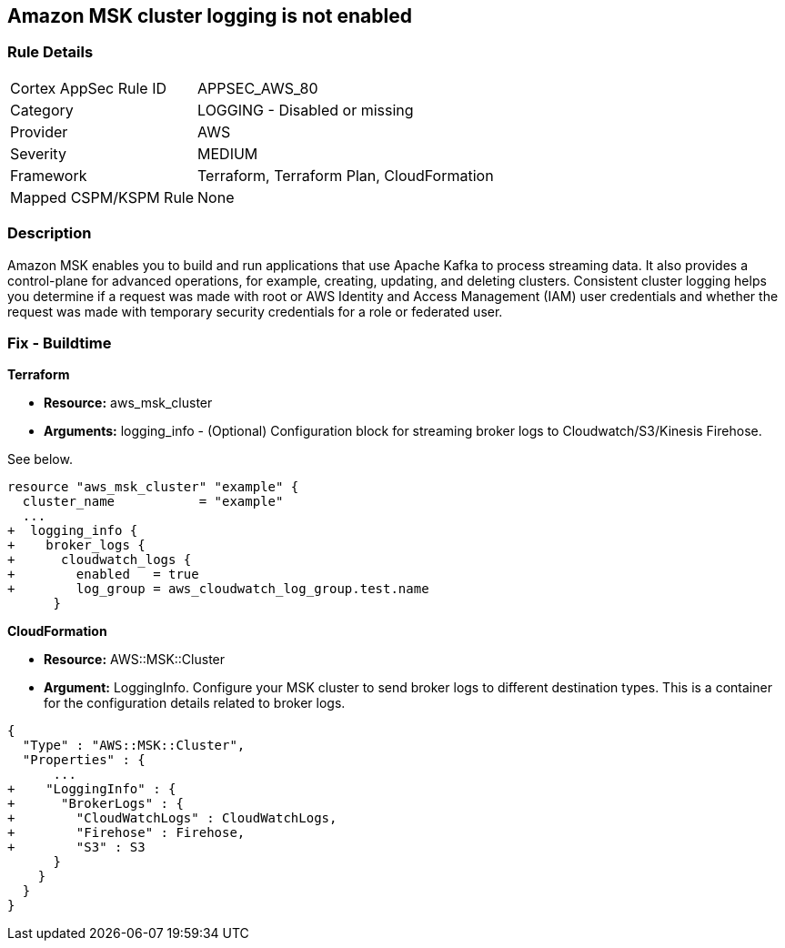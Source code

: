 == Amazon MSK cluster logging is not enabled


=== Rule Details

[cols="1,2"]
|===
|Cortex AppSec Rule ID |APPSEC_AWS_80
|Category |LOGGING - Disabled or missing
|Provider |AWS
|Severity |MEDIUM
|Framework |Terraform, Terraform Plan, CloudFormation
|Mapped CSPM/KSPM Rule |None
|===


=== Description 


Amazon MSK enables you to build and run applications that use Apache Kafka to process streaming data.
It also provides a control-plane for advanced operations, for example, creating, updating, and deleting clusters.
Consistent cluster logging helps you determine if a  request was made with root or AWS Identity and Access Management (IAM) user credentials and whether the request was made with temporary security credentials for a role or federated user.

////
=== Fix - Runtime


* AWS Console* 


* New Cluster*:

. Log in to the AWS Management Console at [https://console.aws.amazon.com/].

. Open the https://console.aws.amazon.com/msk/ [Amazon MSK console].

. Go to * Broker Log Delivery* in the * Monitoring **section.

. Specify the destinations to which you want Amazon MSK to deliver your broker logs.
+
* Existing Cluster*:

. In the https://console.aws.amazon.com/msk/ [Amazon MSK console] choose the cluster from your list of clusters.

. Go to the *Details **tab.
+
Scroll down to the * Monitoring * section and click * Edit*.

. Specify the destinations to which you want Amazon MSK to deliver your broker logs.


* CLI Command* 


When you use the https://docs.aws.amazon.com/cli/latest/reference/kafka/create-cluster.html [create-cluster] or the https://docs.aws.amazon.com/cli/latest/reference/kafka/update-monitoring.html [update-monitoring] commands, you can optionally specify the logging-info parameter and pass to it a JSON structure.
In this JSON, all three destination types are optional.


[source,json]
----
{
 "{
  "BrokerLogs": {
    "S3": {
      "Bucket": "ExampleBucketName",
      "Prefix": "ExamplePrefix",
      "Enabled": true
    },

    "Firehose": {
      "DeliveryStream": "ExampleDeliveryStreamName",
      "Enabled": true
    },

    "CloudWatchLogs": {
      "Enabled": true,
      "LogGroup": "ExampleLogGroupName"
    }

  }
}

",
}
----
////

=== Fix - Buildtime


*Terraform* 


* *Resource:* aws_msk_cluster
* *Arguments:* logging_info - (Optional) Configuration block for streaming broker logs to Cloudwatch/S3/Kinesis Firehose.

See below.


[source,go]
----
resource "aws_msk_cluster" "example" {
  cluster_name           = "example"
  ...
+  logging_info {
+    broker_logs {
+      cloudwatch_logs {
+        enabled   = true
+        log_group = aws_cloudwatch_log_group.test.name
      }
----


*CloudFormation* 


* *Resource:* AWS::MSK::Cluster
* *Argument:* LoggingInfo.
Configure your MSK cluster to send broker logs to different destination types.
This is a container for the configuration details related to broker logs.


[source,go]
----
{
  "Type" : "AWS::MSK::Cluster",
  "Properties" : {
      ...
+    "LoggingInfo" : {
+      "BrokerLogs" : {
+        "CloudWatchLogs" : CloudWatchLogs,
+        "Firehose" : Firehose,
+        "S3" : S3
      }
    }
  }
}
----

